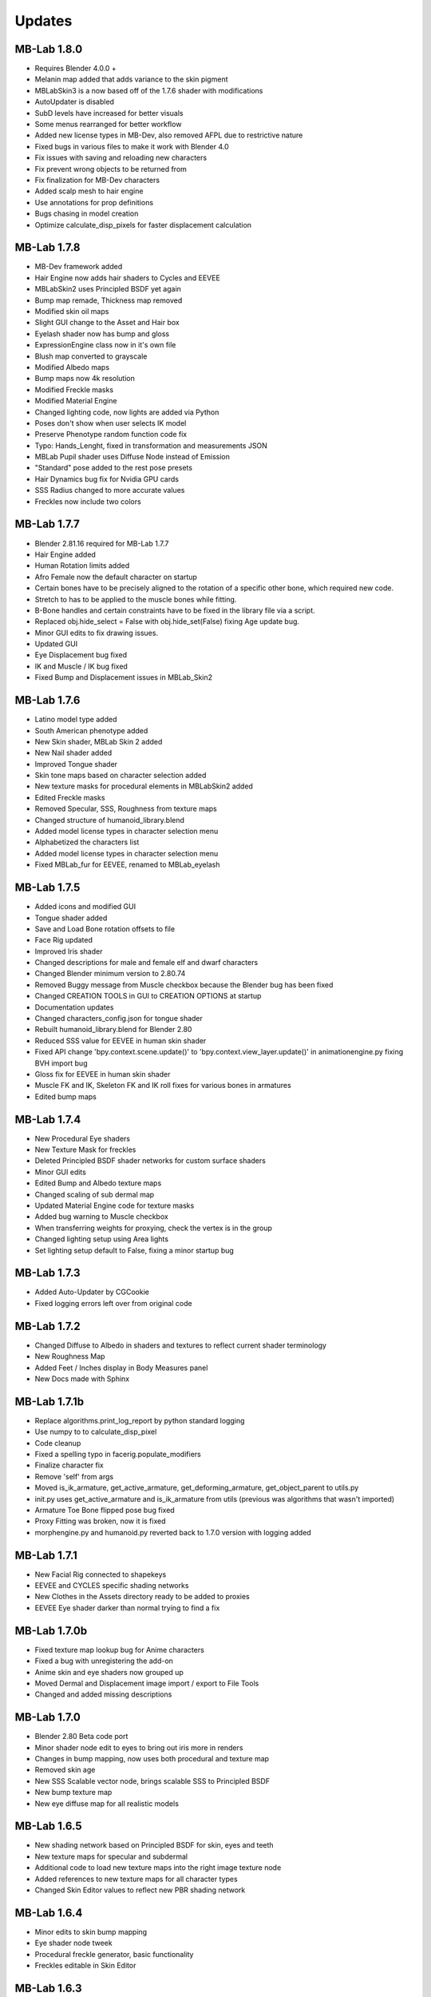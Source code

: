 Updates
=======

============
MB-Lab 1.8.0
============

* Requires Blender 4.0.0 +
* Melanin map added that adds variance to the skin pigment
* MBLabSkin3 is a now based off of the 1.7.6 shader with modifications
* AutoUpdater is disabled
* SubD levels have increased for better visuals
* Some menus rearranged for better workflow
* Added new license types in MB-Dev, also removed AFPL due to restrictive nature
* Fixed bugs in various files to make it work with Blender 4.0
* Fix issues with saving and reloading new characters
* Fix prevent wrong objects to be returned from
* Fix finalization for MB-Dev characters
* Added scalp mesh to hair engine
* Use annotations for prop definitions
* Bugs chasing in model creation
* Optimize calculate_disp_pixels for faster displacement calculation


============
MB-Lab 1.7.8
============

* MB-Dev framework added
* Hair Engine now adds hair shaders to Cycles and EEVEE
* MBLabSkin2 uses Principled BSDF yet again
* Bump map remade, Thickness map removed
* Modified skin oil maps
* Slight GUI change to the Asset and Hair box
* Eyelash shader now has bump and gloss
* ExpressionEngine class now in it's own file
* Blush map converted to grayscale
* Modified Albedo maps
* Bump maps now 4k resolution
* Modified Freckle masks
* Modified Material Engine
* Changed lighting code, now lights are added via Python
* Poses don't show when user selects IK model
* Preserve Phenotype random function code fix
* Typo: Hands_Lenght, fixed in transformation and measurements JSON
* MBLab Pupil shader uses Diffuse Node instead of Emission
* "Standard" pose added to the rest pose presets
* Hair Dynamics bug fix for Nvidia GPU cards
* SSS Radius changed to more accurate values
* Freckles now include two colors


============
MB-Lab 1.7.7
============

* Blender 2.81.16 required for MB-Lab 1.7.7
* Hair Engine added
* Human Rotation limits added
* Afro Female now the default character on startup
* Certain bones have to be precisely aligned to the rotation of a specific other bone, which required new code.
* Stretch to has to be applied to the muscle bones while fitting.
* B-Bone handles and certain constraints have to be fixed in the library file via a script.
* Replaced obj.hide_select = False with obj.hide_set(False) fixing Age update bug.
* Minor GUI edits to fix drawing issues.
* Updated GUI
* Eye Displacement bug fixed
* IK and Muscle / IK bug fixed
* Fixed Bump and Displacement issues in MBLab_Skin2


============
MB-Lab 1.7.6
============

* Latino model type added
* South American phenotype added
* New Skin shader, MBLab Skin 2 added
* New Nail shader added
* Improved Tongue shader
* Skin tone maps based on character selection added
* New texture masks for procedural elements in MBLabSkin2 added
* Edited Freckle masks
* Removed Specular, SSS, Roughness from texture maps
* Changed structure of humanoid_library.blend
* Added model license types in character selection menu
* Alphabetized the characters list
* Added model license types in character selection menu
* Fixed MBLab_fur for EEVEE, renamed to MBLab_eyelash

============
MB-Lab 1.7.5
============

* Added icons and modified GUI
* Tongue shader added
* Save and Load Bone rotation offsets to file
* Face Rig updated
* Improved Iris shader
* Changed descriptions for male and female elf and dwarf characters
* Changed Blender minimum version to 2.80.74
* Removed Buggy message from Muscle checkbox because the Blender bug has been fixed
* Changed CREATION TOOLS in GUI to CREATION OPTIONS at startup
* Documentation updates
* Changed characters_config.json for tongue shader
* Rebuilt humanoid_library.blend for Blender 2.80
* Reduced SSS value for EEVEE in human skin shader
* Fixed API change 'bpy.context.scene.update()' to 'bpy.context.view_layer.update()' in animationengine.py fixing BVH import bug
* Gloss fix for EEVEE in human skin shader
* Muscle FK and IK, Skeleton FK and IK roll fixes for various bones in armatures
* Edited bump maps

============
MB-Lab 1.7.4
============

* New Procedural Eye shaders
* New Texture Mask for freckles
* Deleted Principled BSDF shader networks for custom surface shaders
* Minor GUI edits
* Edited Bump and Albedo texture maps
* Changed scaling of sub dermal map
* Updated Material Engine code for texture masks
* Added bug warning to Muscle checkbox
* When transferring weights for proxying, check the vertex is in the group
* Changed lighting setup using Area lights
* Set lighting setup default to False, fixing a minor startup bug

==============
MB-Lab 1.7.3
==============

* Added Auto-Updater by CGCookie
* Fixed logging errors left over from original code

============
MB-Lab 1.7.2
============

* Changed Diffuse to Albedo in shaders and textures to reflect current shader terminology
* New Roughness Map
* Added Feet / Inches display in Body Measures panel
* New Docs made with Sphinx

=============
MB-Lab 1.7.1b
=============

* Replace algorithms.print_log_report by python standard logging
* Use numpy to to calculate_disp_pixel
* Code cleanup
* Fixed a spelling typo in facerig.populate_modifiers
* Finalize character fix
* Remove 'self' from args
* Moved is_ik_armature, get_active_armature, get_deforming_armature, get_object_parent to utils.py
* init.py uses get_active_armature and is_ik_armature from utils (previous was algorithms that wasn't imported)
* Armature Toe Bone flipped pose bug fixed
* Proxy Fitting was broken, now it is fixed
* morphengine.py and humanoid.py reverted back to 1.7.0 version with logging added

============
MB-Lab 1.7.1
============

* New Facial Rig connected to shapekeys
* EEVEE and CYCLES specific shading networks
* New Clothes in the Assets directory ready to be added to proxies
* EEVEE Eye shader darker than normal trying to find a fix

=============
MB-Lab 1.7.0b
=============

* Fixed texture map lookup bug for Anime characters
* Fixed a bug with unregistering the add-on
* Anime skin and eye shaders now grouped up
* Moved Dermal and Displacement image import / export to File Tools
* Changed and added missing descriptions

============
MB-Lab 1.7.0
============

* Blender 2.80 Beta code port
* Minor shader node edit to eyes to bring out iris more in renders
* Changes in bump mapping, now uses both procedural and texture map
* Removed skin age
* New SSS Scalable vector node, brings scalable SSS to Principled BSDF
* New bump texture map
* New eye diffuse map for all realistic models

============
MB-Lab 1.6.5
============

* New shading network based on Principled BSDF for skin, eyes and teeth
* New texture maps for specular and subdermal
* Additional code to load new texture maps into the right image texture node
* Added references to new texture maps for all character types
* Changed Skin Editor values to reflect new PBR shading network

============
MB-Lab 1.6.4
============

* Minor edits to skin bump mapping
* Eye shader node tweek
* Procedural freckle generator, basic functionality
* Freckles editable in Skin Editor

============
MB-Lab 1.6.3
============

* Changed button labels to be more uniform
* Minor edits to shader networks
* Basic procedural pore and skin cell bump mapping
* Third layer of SSS added to simulate sub-dermal tissue

============
MB-Lab 1.6.2
============

* New layer of SSS added to skin shader
* Grouped Skin, Eye and Teeth shader networks into easy to edit nodes
* Modified Eye shader, added Diffuse and Glossy network
* Modified Eye shader to reduce red fireflies artifact
* Changed identity, version number, wiki and issue tracker URL
* Changed Blender version from 2,7,9 to 2,79,0
